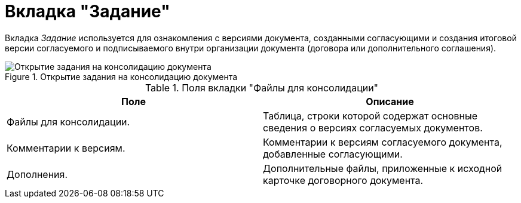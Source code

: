 = Вкладка "Задание"

Вкладка _Задание_ используется для ознакомления с версиями документа, созданными согласующими и создания итоговой версии согласуемого и подписываемого внутри организации документа (договора или дополнительного соглашения).

.Открытие задания на консолидацию документа
image::task-tab-consolidation.png[Открытие задания на консолидацию документа]

.Поля вкладки "Файлы для консолидации"
[cols=",",options="header"]
|===
|Поле |Описание

|Файлы для консолидации.
|Таблица, строки которой содержат основные сведения о версиях согласуемых документов.

|Комментарии к версиям.
|Комментарии к версиям согласуемого документа, добавленные согласующими.

|Дополнения.
|Дополнительные файлы, приложенные к исходной карточке договорного документа.
|===
